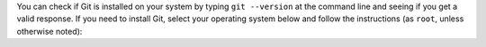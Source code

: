 You can check if Git is installed on your system by typing ``git --version`` at the command line and seeing if you get a valid response. If you need to install Git, select your operating system below and follow the instructions (as ``root``, unless otherwise noted):

.. COMMENT OSTABS

.. tabs::

   .. group-tab:: AlmaLinux

      .. include:: git-dnf.rst

   .. group-tab:: Arch Linux

      .. include:: git-pacman.rst

   .. group-tab:: CentOS

      .. tabs::

         .. group-tab:: CentOS 7

            .. include:: git-yum.rst

         .. group-tab:: CentOS 8

            .. include:: git-dnf.rst

         .. group-tab:: CentOS Stream 8-9

            .. include:: git-dnf.rst

   .. group-tab:: Debian

      .. include:: git-apt.rst

   .. group-tab:: EuroLinux

      .. tabs::

         .. group-tab:: EuroLinux 7

            .. include:: git-yum.rst

         .. group-tab:: EuroLinux 8-9

            .. include:: git-dnf.rst

   .. group-tab:: Fedora

      .. include:: git-dnf.rst

   .. group-tab:: Linux Mint

      .. include:: git-apt.rst

   .. group-tab:: MacOS

      .. tabs::

         .. group-tab:: Homebrew

            .. include:: git-brew.rst

         .. group-tab:: MacPorts

            .. include:: git-port.rst

   .. group-tab:: OpenSUSE

      .. tabs::

         .. group-tab:: OpenSUSE Leap 15

            .. include:: git-zypper.rst

         .. group-tab:: OpenSUSE Tumbleweed

            .. include:: git-zypper.rst

   .. group-tab:: Oracle Linux

      .. tabs::

         .. group-tab:: Oracle Linux 7

            .. include:: git-yum.rst

         .. group-tab:: Oracle Linux 8-9

            .. include:: git-dnf.rst

   .. group-tab:: RHEL

      .. tabs::

         .. group-tab:: RHEL 7

            .. include:: git-yum.rst

         .. group-tab:: RHEL 8-9

            .. include:: git-dnf.rst

   .. group-tab:: Rocky Linux

      .. include:: git-dnf.rst

   .. group-tab:: Scientific Linux 7

      .. include:: git-yum.rst

   .. group-tab:: Ubuntu

      .. include:: git-apt.rst
